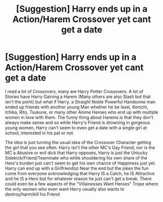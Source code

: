 #+TITLE: [Suggestion] Harry ends up in a Action/Harem Crossover yet cant get a date

* [Suggestion] Harry ends up in a Action/Harem Crossover yet cant get a date
:PROPERTIES:
:Author: KidCoheed
:Score: 9
:DateUnix: 1480309541.0
:DateShort: 2016-Nov-28
:FlairText: Suggestion
:END:
I read a lot of Crossovers, many are Harry Potter Crossovers. A lot of Stories have Harry Gaining a Harem (Many others are also Slash but that isn't the point) but what if Harry, a Straight Noble Powerful Handsome man ended up friends with another young Man whether he be Issei, Kenichi, Ichika, Rito, Tsukune, or many other Anime Heroes who end up with multiple women in love with them. The funny thing about Harems is that they don't always make sense and so while Harry's Friend is drowning in gorgeous young women, Harry can't seem to even get a date with a single girl at school, interested in his pal or not.

The idea is just turning the usual idea of the Crossover Character getting the girl that you see often. Harry isn't the other MC's Gay Friend, nor is the MC a Abusive or evil dick that Harry opposes, Harry is just the Unlucky Sidekick/Friend/Teammate who while shouldering his own share of the Hero's burden just can't seem to get his own chance of Happiness just yet. Harry can end up with a Girlfriend(s) Near the end but the jokes the fun come from everyone acknowledging that Harry IS a Catch, he IS Attractive and he IS a Hero but for whatever reason he just can't get a break. There could even be a few aspects of the "Villainesses Want Heroes" Trope where the only women who even want Harry usually also wants to destroy/harm/kill his Friend

